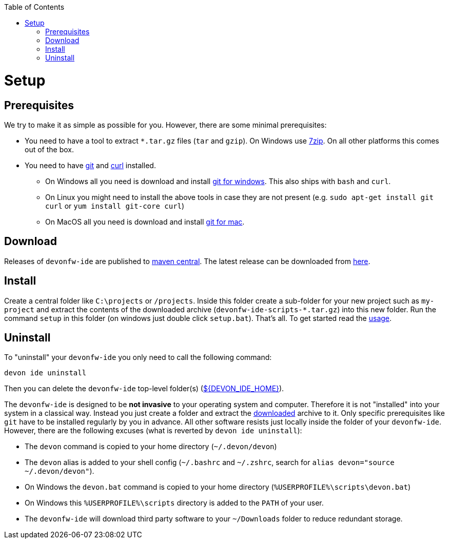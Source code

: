 :toc:
toc::[]

= Setup

== Prerequisites
We try to make it as simple as possible for you. However, there are some minimal prerequisites:

* You need to have a tool to extract `*.tar.gz` files (`tar` and `gzip`). On Windows use https://www.7-zip.org/[7zip]. On all other platforms this comes out of the box.
* You need to have https://git-scm.com[git] and https://curl.haxx.se/[curl] installed. 
** On Windows all you need is download and install https://git-scm.com/download/win[git for windows]. This also ships with `bash` and `curl`.
** On Linux you might need to install the above tools in case they are not present (e.g. `sudo apt-get install git curl` or `yum install git-core curl`)
** On MacOS all you need is download and install https://git-scm.com/download/mac[git for mac].

== Download
Releases of `devonfw-ide` are published to https://repo.maven.apache.org/maven2/com/devonfw/tools/ide/devonfw-ide-scripts/[maven central].
The latest release can be downloaded from https://repo.maven.apache.org/maven2/com/devonfw/tools/ide/devonfw-ide-scripts/3.2.4/devonfw-ide-scripts-3.2.4.tar.gz[here].

== Install
Create a central folder like `C:\projects` or `/projects`. Inside this folder create a sub-folder for your new project such as `my-project` and extract the contents of the downloaded archive (`devonfw-ide-scripts-*.tar.gz`) into this new folder. Run the command `setup` in this folder (on windows just double click `setup.bat`).
That's all. To get started read the link:usage.asciidoc[usage].

== Uninstall
To "uninstall" your `devonfw-ide` you only need to call the following command:
```
devon ide uninstall
```
Then you can delete the `devonfw-ide` top-level folder(s) (link:variables.asciidoc[${DEVON_IDE_HOME}]).

The `devonfw-ide` is designed to be *not invasive* to your operating system and computer. Therefore it is not "installed" into your system in a classical way. Instead you just create a folder and extract the xref:download[downloaded] archive to it. Only specific prerequisites like `git` have to be installed regularly by you in advance. All other software resists just locally inside the folder of your `devonfw-ide`. However, there are the following excuses (what is reverted by `devon ide uninstall`):

* The `devon` command is copied to your home directory (`~/.devon/devon`)
* The `devon` alias is added to your shell config (`~/.bashrc` and `~/.zshrc`, search for `alias devon="source ~/.devon/devon"`).
* On Windows the `devon.bat` command is copied to your home directory (`%USERPROFILE%\scripts\devon.bat`)
* On Windows this `%USERPROFILE%\scripts` directory is added to the `PATH` of your user.
* The `devonfw-ide` will download third party software to your `~/Downloads` folder to reduce redundant storage.
